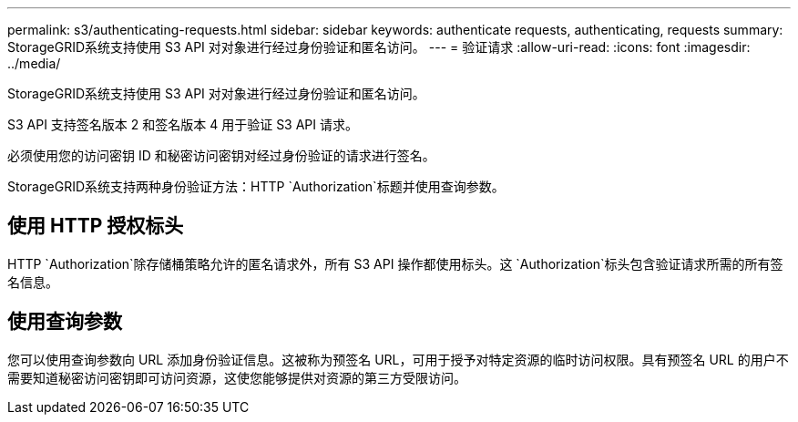 ---
permalink: s3/authenticating-requests.html 
sidebar: sidebar 
keywords: authenticate requests, authenticating, requests 
summary: StorageGRID系统支持使用 S3 API 对对象进行经过身份验证和匿名访问。 
---
= 验证请求
:allow-uri-read: 
:icons: font
:imagesdir: ../media/


[role="lead"]
StorageGRID系统支持使用 S3 API 对对象进行经过身份验证和匿名访问。

S3 API 支持签名版本 2 和签名版本 4 用于验证 S3 API 请求。

必须使用您的访问密钥 ID 和秘密访问密钥对经过身份验证的请求进行签名。

StorageGRID系统支持两种身份验证方法：HTTP `Authorization`标题并使用查询参数。



== 使用 HTTP 授权标头

HTTP `Authorization`除存储桶策略允许的匿名请求外，所有 S3 API 操作都使用标头。这 `Authorization`标头包含验证请求所需的所有签名信息。



== 使用查询参数

您可以使用查询参数向 URL 添加身份验证信息。这被称为预签名 URL，可用于授予对特定资源的临时访问权限。具有预签名 URL 的用户不需要知道秘密访问密钥即可访问资源，这使您能够提供对资源的第三方受限访问。

